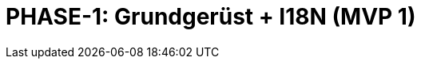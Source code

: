 = PHASE-1: Grundgerüst + I18N (MVP 1)
:status: Planning
:version: 1.0
:description: Plugin-Grundgerüst mit I18N, Konfiguration, und einfacher Anforderungsverwaltung
:labels: foundation, i18n, configuration, mvp1
:priority: Kritisch
:responsible: Core Team
:created: 2025-09-14
:duration: 3 Wochen
